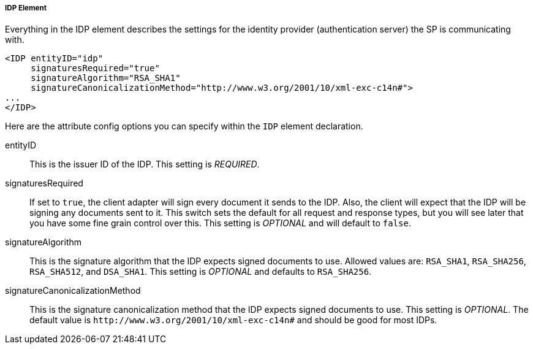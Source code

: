 
===== IDP Element

Everything in the IDP element describes the settings for the identity provider (authentication server) the SP is communicating with.

[source,xml]
----
<IDP entityID="idp"
     signaturesRequired="true"
     signatureAlgorithm="RSA_SHA1"
     signatureCanonicalizationMethod="http://www.w3.org/2001/10/xml-exc-c14n#">
...
</IDP>
----

Here are the attribute config options you can specify within the `IDP` element declaration.

entityID::
  This is the issuer ID of the IDP. This setting is _REQUIRED_.

signaturesRequired::
  If set to `true`, the client adapter will sign every document it sends to the IDP.
  Also, the client will expect that the IDP will be signing any documents sent to it.
  This switch sets the default for all request and response types, but you will see later that you have some fine grain control over this.
  This setting is _OPTIONAL_ and will default to `false`.
signatureAlgorithm::
  This is the signature algorithm that the IDP expects signed documents to use.
  Allowed values are: `RSA_SHA1`, `RSA_SHA256`, `RSA_SHA512`, and `DSA_SHA1`.
  This setting is _OPTIONAL_
  and defaults to `RSA_SHA256`.
signatureCanonicalizationMethod::
  This is the signature canonicalization method that the IDP expects signed documents to use.  This setting is  _OPTIONAL_.
  The default value is `\http://www.w3.org/2001/10/xml-exc-c14n#` and should be good for most IDPs.

